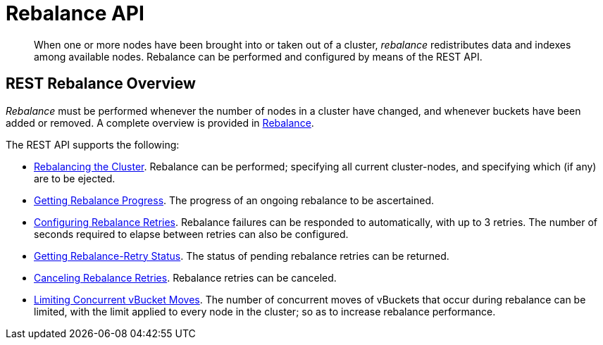 = Rebalance API
:page-topic-type: reference

[abstract]
When one or more nodes have been brought into or taken out of a cluster, _rebalance_ redistributes data and indexes among available nodes.
Rebalance can be performed and configured by means of the REST API.

[#rest-rebalance-overview]
== REST Rebalance Overview

_Rebalance_ must be performed whenever the number of nodes in a cluster have changed, and whenever buckets have been added or removed.
A complete overview is provided in xref:learn:clusters-and-availability/rebalance.adoc[Rebalance].

The REST API supports the following:

* xref:rest-api:rest-cluster-rebalance.adoc[Rebalancing the Cluster].
Rebalance can be performed; specifying all current cluster-nodes, and specifying which (if any) are to be ejected.

* xref:rest-api:rest-get-rebalance-progress.adoc[Getting Rebalance Progress].
The progress of an ongoing rebalance to be ascertained.

* xref:rest-api:rest-configure-rebalance-retry.adoc[Configuring Rebalance Retries].
Rebalance failures can be responded to automatically, with up to 3 retries.
The number of seconds required to elapse between retries can also be configured.

* xref:rest-api:rest-get-rebalance-retry.adoc[Getting Rebalance-Retry Status].
The status of pending rebalance retries can be returned.

* xref:rest-api:rest-cancel-rebalance-retry.adoc[Canceling Rebalance Retries].
Rebalance retries can be canceled.

* xref:rest-api:rest-limit-rebalance-moves.adoc[Limiting Concurrent vBucket Moves].
The number of concurrent moves of vBuckets that occur during rebalance can be limited, with the limit applied to every node in the cluster; so as to increase rebalance performance.
